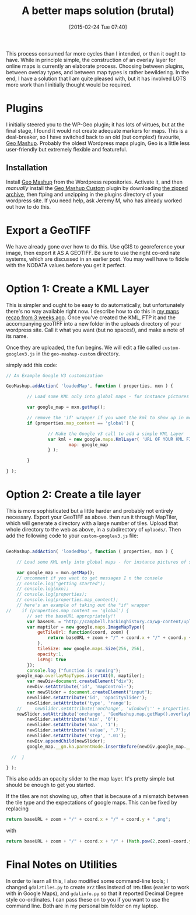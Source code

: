 #+BLOG: hh
#+POSTID: 729
#+DATE: [2015-02-24 Tue 07:40]
#+OPTIONS: toc:nil num:nil todo:nil pri:nil tags:nil ^:nil
#+CATEGORY: 
#+TAGS:
#+DESCRIPTION:
#+TITLE: A better maps solution (brutal)

This process consumed far more cycles than I intended, or than it ought to have. While in principle simple, the construction of an overlay layer for online maps is currently an elaborate process. Choosing between plugins, between overlay types, and between map types is rather bewildering.  In the end, I have a solution that I am quite pleased with, but it has involved LOTS more work than I initially thought would be required.  

* Plugins
I initially steered you to the WP-Geo plugin; it has lots of virtues, but at the final stage, I found it would not create adequate markers for maps.  This is a deal-breaker, so I have switched back to an old (but complex!) favourite, [[https://sites.google.com/site/geomashupwiki//guides][Geo Mashup]].  Probably the oldest Wordpress maps plugin, Geo is a little less user-friendly but extremely flexible and featureful.

** Installation
Install [[https://sites.google.com/site/geomashupwiki//guides][Geo Mashup]] from the Wordpress repositories.  Activate it, and then /manually/ install the [[https://code.google.com/p/wordpress-geo-mashup/wiki/JavaScriptApi][Geo Mashup Custom]] plugin by downloading [[http://wordpress-geo-mashup.googlecode.com/files/geo-mashup-custom-1.0.zip][the zipped archive]], then ftping and unzipping in the plugins directory of your wordpress site.  If you need help, ask Jeremy M, who has already worked out how to do this.  

* Export a GeoTIFF
We have already gone over how to do this.  Use qGIS to georeference your image, then export it AS A GEOTIFF. Be sure to use the right co-ordinate systems, which are discussed in an earlier post.  You may well have to fiddle with the NODATA values before you get it perfect.  

* Option 1: Create a KML Layer

This is simpler and ought to be easy to do automatically, but unfortunately there's no way available right now.  I describe how to do this in [[http://2014.hackinghistory.ca/maps-recap/][my maps recap from 3 weeks ago]].  Once you've created the KML, FTP it and the accompanying geoTIFF into a new folder in the uploads directory of your wordpress site.  Call it what you want (but no spaces!), and make a note of its name.  

Once they are uploaded, the fun begins.  We will edit a file called ~custom-googlev3.js~ in the ~geo-mashup-custom~ directory.  

simply add this code: 
#+BEGIN_SRC javascript
// An Example Google V3 customization

GeoMashup.addAction( 'loadedMap', function ( properties, mxn ) {

        // Load some KML only into global maps - for instance pictures of squirrels

        var google_map = mxn.getMap();
        
        // remove the 'if' wrapper if you want the kml to show up in mor than one map.
        if (properties.map_content == 'global') {

                // Make the Google v3 call to add a simple KML Layer
                var kml = new google.maps.KmlLayer( 'URL OF YOUR KML FILE', {
                        map: google_map
                } );

        }

} );
#+END_SRC

* Option 2: Create a tile layer

This is more sophisticated but a little harder and probably not entirely necessary.  Export your GeoTIFF as above.  then run it through MapTiler, which will generate a directory with a large number of tiles.  Upload that whole directory to the web as above, in a subdirectory of ~uplaods/~.  Then add the following code to your ~custom-googlev3.js~ file:

#+BEGIN_SRC javascript

GeoMashup.addAction( 'loadedMap', function ( properties, mxn ) {

    // Load some KML only into global maps - for instance pictures of squirrels

    var google_map = mxn.getMap();
    // uncomment if you want to get messages I n the console
    // console.log("getting started");
    // console.log(mxn);
    // console.log(properties);
    // console.log(properties.map_content);
    // here's an example of taking out the "if" wrapper
//    if (properties.map_content == 'global') {
        // set the baseURL appropriately!!
        var baseURL = "http://campbell.hackinghistory.ca/wp-content/uploads/Model-maptiles/";
        var maptiler = new google.maps.ImageMapType({ 
            getTileUrl: function(coord, zoom) { 
                return baseURL + zoom + "/" + coord.x + "/" + coord.y + ".png";
            },
            tileSize: new google.maps.Size(256, 256),
            opacity:1,
            isPng: true 
        });
        console.log ("function is running");
	google_map.overlayMapTypes.insertAt(0, maptiler);
        var newDiv=document.createElement("div");
        newDiv.setAttribute('id', 'mapControl-');
        var newSlider = document.createElement("input");
        newSlider.setAttribute('id', 'opacitySlider');
        newSlider.setAttribute('type', 'range');
    //     newSlider.setAttribute('onchange', 'window[\'' + properties.name + '\'].overlayMapTypes.j[0].setOpacity(Number(opacitySlider.value));');
    newSlider.setAttribute('onchange', 'GeoMashup.map.getMap().overlayMapTypes.j[0].setOpacity(Number(opacitySlider.value));');
        newSlider.setAttribute('min', '0');
        newSlider.setAttribute('max', '1');
        newSlider.setAttribute('value', '.7');
        newSlider.setAttribute('step', '.01');
        newDiv.appendChild(newSlider);
        google_map.__gm.ka.parentNode.insertBefore(newDiv,google_map.__gm.ka);

  //  }

} );
#+END_SRC

This also adds an opacity slider to the map layer.  It's pretty simple but should be enough to get you started.

If the tiles are not showing up, often that is because of a mismatch between the tile type and the expectations of google maps.  This can be fixed by replacing 

#+BEGIN_SRC javascript
                return baseURL + zoom + "/" + coord.x + "/" + coord.y + ".png";

#+END_SRC

with 

#+BEGIN_SRC javascript
return baseURL + zoom + "/" + coord.x + "/" + (Math.pow(2,zoom)-coord.y-1) + ".png";
#+END_SRC

* Final Notes on Utilities
In order to learn all this, I also modified some command-line tools; I changed ~gdal2tiles.py~ to create ~XYZ~ tiles instead of ~TMS~ tiles (easier to work with in Google Maps), and ~gdalinfo.py~ so that it reported Decimal Degree style co-ordinates.  I can pass these on to you if you want to use the command line.  Both are in my personal bin folder on my laptop.  

